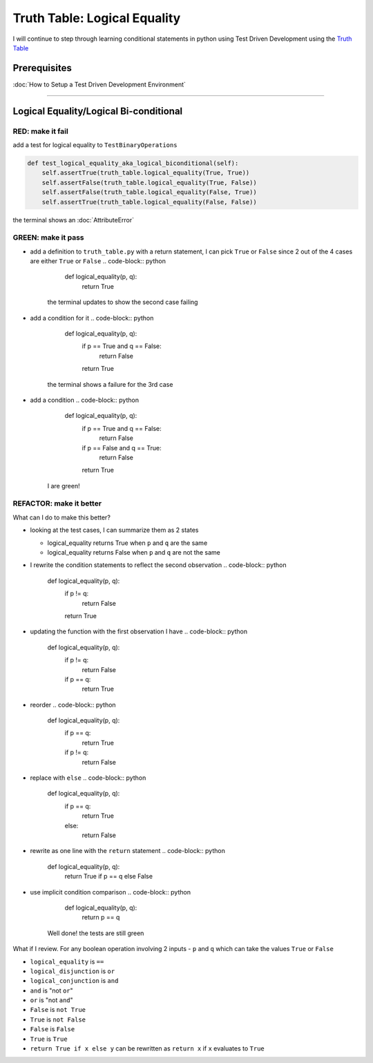 Truth Table: Logical Equality
=============================

I will continue to step through learning conditional statements in python using Test Driven Development using the `Truth Table <https://en.wikipedia.org/wiki/Truth_table>`_

Prerequisites
-------------


:doc:`How to Setup a Test Driven Development Environment`

----

Logical Equality/Logical Bi-conditional
---------------------------------------

RED: make it fail
^^^^^^^^^^^^^^^^^

add a test for logical equality to ``TestBinaryOperations``

.. code-block:: python

       def test_logical_equality_aka_logical_biconditional(self):
           self.assertTrue(truth_table.logical_equality(True, True))
           self.assertFalse(truth_table.logical_equality(True, False))
           self.assertFalse(truth_table.logical_equality(False, True))
           self.assertTrue(truth_table.logical_equality(False, False))

the terminal shows an :doc:`AttributeError`

GREEN: make it pass
^^^^^^^^^^^^^^^^^^^


* add a definition to ``truth_table.py`` with a return statement, I can pick ``True`` or ``False`` since 2 out of the 4 cases are either ``True`` or ``False``
  .. code-block:: python

       def logical_equality(p, q):
           return True
    the terminal updates to show the second case failing
* add a condition for it
  .. code-block:: python

       def logical_equality(p, q):
           if p == True and q == False:
               return False
           return True
    the terminal shows a failure for the 3rd case
* add a condition
  .. code-block:: python

       def logical_equality(p, q):
           if p == True and q == False:
               return False
           if p == False and q == True:
               return False
           return True
    I are green!

REFACTOR: make it better
^^^^^^^^^^^^^^^^^^^^^^^^

What can I do to make this better?


* looking at the test cases, I can summarize them as 2 states

  * logical_equality returns True when ``p`` and ``q`` are the same
  * logical_equality returns False when ``p`` and ``q`` are not the same

* I rewrite the condition statements to reflect the second observation
  .. code-block:: python

       def logical_equality(p, q):
           if p != q:
               return False
           return True

* updating the function with the first observation I have
  .. code-block:: python

       def logical_equality(p, q):
           if p != q:
               return False
           if p == q:
               return True

* reorder
  .. code-block:: python

       def logical_equality(p, q):
           if p == q:
               return True
           if p != q:
               return False

* replace with ``else``
  .. code-block:: python

       def logical_equality(p, q):
           if p == q:
               return True
           else:
               return False

* rewrite as one line with the ``return`` statement
  .. code-block:: python

       def logical_equality(p, q):
           return True if p == q else False

* use implicit condition comparison
  .. code-block:: python

       def logical_equality(p, q):
           return p == q
    Well done! the tests are still green

What if I review. For any boolean operation involving 2 inputs - ``p`` and ``q`` which can take the values ``True`` or ``False``


* ``logical_equality`` is ``==``
* ``logical_disjunction`` is ``or``
* ``logical_conjunction`` is ``and``
* ``and`` is "not ``or``"
* ``or`` is "not ``and``"
* ``False`` is ``not True``
* ``True`` is ``not False``
* ``False`` is ``False``
* ``True`` is ``True``
* ``return True if x else y`` can be rewritten as ``return x`` if ``x`` evaluates to ``True``
